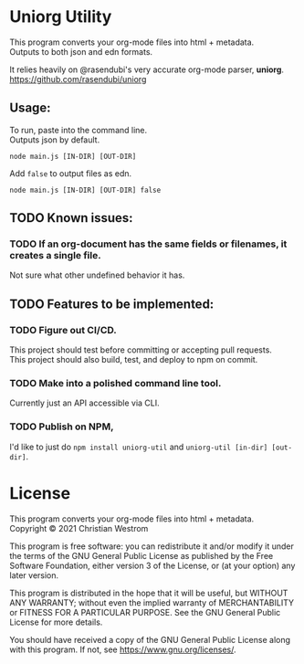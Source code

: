 * Uniorg Utility

This program converts your org-mode files into html + metadata.\\
Outputs to both json and edn formats.

It relies heavily on @rasendubi's very accurate org-mode parser, *uniorg*.\\
https://github.com/rasendubi/uniorg

** Usage:
   To run, paste into the command line.\\
   Outputs json by default.
   #+begin_src shell
     node main.js [IN-DIR] [OUT-DIR]
   #+end_src

   Add ~false~ to output files as edn.
   #+begin_src shell
     node main.js [IN-DIR] [OUT-DIR] false
   #+end_src

** TODO Known issues:
*** TODO If an org-document has the same fields or filenames, it creates a single file.
    Not sure what other undefined behavior it has.

** TODO Features to be implemented:
*** TODO Figure out CI/CD.
    This project should test before committing or accepting pull requests.\\
    This project should also build, test, and deploy to npm on commit.
*** TODO Make into a polished command line tool.
    Currently just an API accessible via CLI.
*** TODO Publish on NPM,
    I'd like to just do ~npm install uniorg-util~ and ~uniorg-util [in-dir] [out-dir]~.

* License
  This program converts your org-mode files into html + metadata.\\
  Copyright © 2021 Christian Westrom

  This program is free software: you can redistribute it and/or modify it
  under the terms of the GNU General Public License as published by the Free
  Software Foundation, either version 3 of the License, or (at your option)
  any later version.

  This program is distributed in the hope that it will be useful, but
  WITHOUT ANY WARRANTY; without even the implied warranty of MERCHANTABILITY
  or FITNESS FOR A PARTICULAR PURPOSE. See the GNU General Public License
  for more details.

  You should have received a copy of the GNU General Public License along
  with this program. If not, see <https://www.gnu.org/licenses/>.

 [[https://www.gnu.org/graphics/gplv3-or-later.png]]
